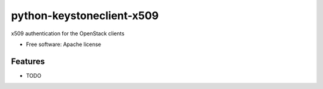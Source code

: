 ===============================
python-keystoneclient-x509
===============================

x509 authentication for the OpenStack clients

* Free software: Apache license

Features
--------

* TODO
